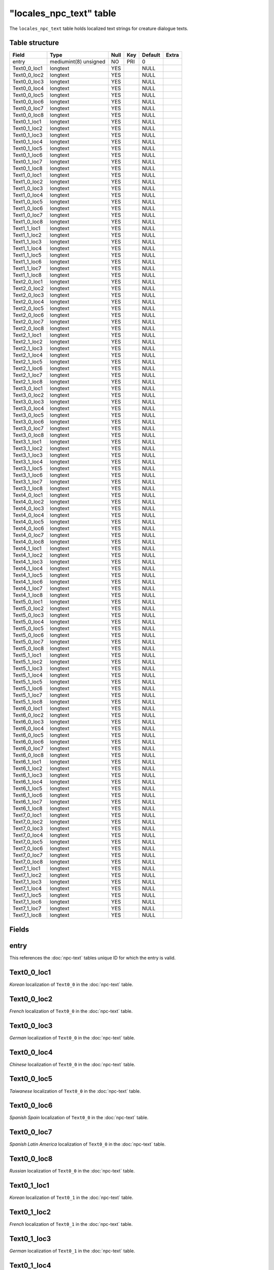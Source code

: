 .. _db-world-locales-npc-text:

==========================
"locales\_npc\_text" table
==========================

The ``locales_npc_text`` table holds localized text strings for creature
dialogue texts.

Table structure
---------------

+------------------+-------------------------+--------+-------+-----------+---------+
| Field            | Type                    | Null   | Key   | Default   | Extra   |
+==================+=========================+========+=======+===========+=========+
| entry            | mediumint(8) unsigned   | NO     | PRI   | 0         |         |
+------------------+-------------------------+--------+-------+-----------+---------+
| Text0\_0\_loc1   | longtext                | YES    |       | NULL      |         |
+------------------+-------------------------+--------+-------+-----------+---------+
| Text0\_0\_loc2   | longtext                | YES    |       | NULL      |         |
+------------------+-------------------------+--------+-------+-----------+---------+
| Text0\_0\_loc3   | longtext                | YES    |       | NULL      |         |
+------------------+-------------------------+--------+-------+-----------+---------+
| Text0\_0\_loc4   | longtext                | YES    |       | NULL      |         |
+------------------+-------------------------+--------+-------+-----------+---------+
| Text0\_0\_loc5   | longtext                | YES    |       | NULL      |         |
+------------------+-------------------------+--------+-------+-----------+---------+
| Text0\_0\_loc6   | longtext                | YES    |       | NULL      |         |
+------------------+-------------------------+--------+-------+-----------+---------+
| Text0\_0\_loc7   | longtext                | YES    |       | NULL      |         |
+------------------+-------------------------+--------+-------+-----------+---------+
| Text0\_0\_loc8   | longtext                | YES    |       | NULL      |         |
+------------------+-------------------------+--------+-------+-----------+---------+
| Text0\_1\_loc1   | longtext                | YES    |       | NULL      |         |
+------------------+-------------------------+--------+-------+-----------+---------+
| Text0\_1\_loc2   | longtext                | YES    |       | NULL      |         |
+------------------+-------------------------+--------+-------+-----------+---------+
| Text0\_1\_loc3   | longtext                | YES    |       | NULL      |         |
+------------------+-------------------------+--------+-------+-----------+---------+
| Text0\_1\_loc4   | longtext                | YES    |       | NULL      |         |
+------------------+-------------------------+--------+-------+-----------+---------+
| Text0\_1\_loc5   | longtext                | YES    |       | NULL      |         |
+------------------+-------------------------+--------+-------+-----------+---------+
| Text0\_1\_loc6   | longtext                | YES    |       | NULL      |         |
+------------------+-------------------------+--------+-------+-----------+---------+
| Text0\_1\_loc7   | longtext                | YES    |       | NULL      |         |
+------------------+-------------------------+--------+-------+-----------+---------+
| Text0\_1\_loc8   | longtext                | YES    |       | NULL      |         |
+------------------+-------------------------+--------+-------+-----------+---------+
| Text1\_0\_loc1   | longtext                | YES    |       | NULL      |         |
+------------------+-------------------------+--------+-------+-----------+---------+
| Text1\_0\_loc2   | longtext                | YES    |       | NULL      |         |
+------------------+-------------------------+--------+-------+-----------+---------+
| Text1\_0\_loc3   | longtext                | YES    |       | NULL      |         |
+------------------+-------------------------+--------+-------+-----------+---------+
| Text1\_0\_loc4   | longtext                | YES    |       | NULL      |         |
+------------------+-------------------------+--------+-------+-----------+---------+
| Text1\_0\_loc5   | longtext                | YES    |       | NULL      |         |
+------------------+-------------------------+--------+-------+-----------+---------+
| Text1\_0\_loc6   | longtext                | YES    |       | NULL      |         |
+------------------+-------------------------+--------+-------+-----------+---------+
| Text1\_0\_loc7   | longtext                | YES    |       | NULL      |         |
+------------------+-------------------------+--------+-------+-----------+---------+
| Text1\_0\_loc8   | longtext                | YES    |       | NULL      |         |
+------------------+-------------------------+--------+-------+-----------+---------+
| Text1\_1\_loc1   | longtext                | YES    |       | NULL      |         |
+------------------+-------------------------+--------+-------+-----------+---------+
| Text1\_1\_loc2   | longtext                | YES    |       | NULL      |         |
+------------------+-------------------------+--------+-------+-----------+---------+
| Text1\_1\_loc3   | longtext                | YES    |       | NULL      |         |
+------------------+-------------------------+--------+-------+-----------+---------+
| Text1\_1\_loc4   | longtext                | YES    |       | NULL      |         |
+------------------+-------------------------+--------+-------+-----------+---------+
| Text1\_1\_loc5   | longtext                | YES    |       | NULL      |         |
+------------------+-------------------------+--------+-------+-----------+---------+
| Text1\_1\_loc6   | longtext                | YES    |       | NULL      |         |
+------------------+-------------------------+--------+-------+-----------+---------+
| Text1\_1\_loc7   | longtext                | YES    |       | NULL      |         |
+------------------+-------------------------+--------+-------+-----------+---------+
| Text1\_1\_loc8   | longtext                | YES    |       | NULL      |         |
+------------------+-------------------------+--------+-------+-----------+---------+
| Text2\_0\_loc1   | longtext                | YES    |       | NULL      |         |
+------------------+-------------------------+--------+-------+-----------+---------+
| Text2\_0\_loc2   | longtext                | YES    |       | NULL      |         |
+------------------+-------------------------+--------+-------+-----------+---------+
| Text2\_0\_loc3   | longtext                | YES    |       | NULL      |         |
+------------------+-------------------------+--------+-------+-----------+---------+
| Text2\_0\_loc4   | longtext                | YES    |       | NULL      |         |
+------------------+-------------------------+--------+-------+-----------+---------+
| Text2\_0\_loc5   | longtext                | YES    |       | NULL      |         |
+------------------+-------------------------+--------+-------+-----------+---------+
| Text2\_0\_loc6   | longtext                | YES    |       | NULL      |         |
+------------------+-------------------------+--------+-------+-----------+---------+
| Text2\_0\_loc7   | longtext                | YES    |       | NULL      |         |
+------------------+-------------------------+--------+-------+-----------+---------+
| Text2\_0\_loc8   | longtext                | YES    |       | NULL      |         |
+------------------+-------------------------+--------+-------+-----------+---------+
| Text2\_1\_loc1   | longtext                | YES    |       | NULL      |         |
+------------------+-------------------------+--------+-------+-----------+---------+
| Text2\_1\_loc2   | longtext                | YES    |       | NULL      |         |
+------------------+-------------------------+--------+-------+-----------+---------+
| Text2\_1\_loc3   | longtext                | YES    |       | NULL      |         |
+------------------+-------------------------+--------+-------+-----------+---------+
| Text2\_1\_loc4   | longtext                | YES    |       | NULL      |         |
+------------------+-------------------------+--------+-------+-----------+---------+
| Text2\_1\_loc5   | longtext                | YES    |       | NULL      |         |
+------------------+-------------------------+--------+-------+-----------+---------+
| Text2\_1\_loc6   | longtext                | YES    |       | NULL      |         |
+------------------+-------------------------+--------+-------+-----------+---------+
| Text2\_1\_loc7   | longtext                | YES    |       | NULL      |         |
+------------------+-------------------------+--------+-------+-----------+---------+
| Text2\_1\_loc8   | longtext                | YES    |       | NULL      |         |
+------------------+-------------------------+--------+-------+-----------+---------+
| Text3\_0\_loc1   | longtext                | YES    |       | NULL      |         |
+------------------+-------------------------+--------+-------+-----------+---------+
| Text3\_0\_loc2   | longtext                | YES    |       | NULL      |         |
+------------------+-------------------------+--------+-------+-----------+---------+
| Text3\_0\_loc3   | longtext                | YES    |       | NULL      |         |
+------------------+-------------------------+--------+-------+-----------+---------+
| Text3\_0\_loc4   | longtext                | YES    |       | NULL      |         |
+------------------+-------------------------+--------+-------+-----------+---------+
| Text3\_0\_loc5   | longtext                | YES    |       | NULL      |         |
+------------------+-------------------------+--------+-------+-----------+---------+
| Text3\_0\_loc6   | longtext                | YES    |       | NULL      |         |
+------------------+-------------------------+--------+-------+-----------+---------+
| Text3\_0\_loc7   | longtext                | YES    |       | NULL      |         |
+------------------+-------------------------+--------+-------+-----------+---------+
| Text3\_0\_loc8   | longtext                | YES    |       | NULL      |         |
+------------------+-------------------------+--------+-------+-----------+---------+
| Text3\_1\_loc1   | longtext                | YES    |       | NULL      |         |
+------------------+-------------------------+--------+-------+-----------+---------+
| Text3\_1\_loc2   | longtext                | YES    |       | NULL      |         |
+------------------+-------------------------+--------+-------+-----------+---------+
| Text3\_1\_loc3   | longtext                | YES    |       | NULL      |         |
+------------------+-------------------------+--------+-------+-----------+---------+
| Text3\_1\_loc4   | longtext                | YES    |       | NULL      |         |
+------------------+-------------------------+--------+-------+-----------+---------+
| Text3\_1\_loc5   | longtext                | YES    |       | NULL      |         |
+------------------+-------------------------+--------+-------+-----------+---------+
| Text3\_1\_loc6   | longtext                | YES    |       | NULL      |         |
+------------------+-------------------------+--------+-------+-----------+---------+
| Text3\_1\_loc7   | longtext                | YES    |       | NULL      |         |
+------------------+-------------------------+--------+-------+-----------+---------+
| Text3\_1\_loc8   | longtext                | YES    |       | NULL      |         |
+------------------+-------------------------+--------+-------+-----------+---------+
| Text4\_0\_loc1   | longtext                | YES    |       | NULL      |         |
+------------------+-------------------------+--------+-------+-----------+---------+
| Text4\_0\_loc2   | longtext                | YES    |       | NULL      |         |
+------------------+-------------------------+--------+-------+-----------+---------+
| Text4\_0\_loc3   | longtext                | YES    |       | NULL      |         |
+------------------+-------------------------+--------+-------+-----------+---------+
| Text4\_0\_loc4   | longtext                | YES    |       | NULL      |         |
+------------------+-------------------------+--------+-------+-----------+---------+
| Text4\_0\_loc5   | longtext                | YES    |       | NULL      |         |
+------------------+-------------------------+--------+-------+-----------+---------+
| Text4\_0\_loc6   | longtext                | YES    |       | NULL      |         |
+------------------+-------------------------+--------+-------+-----------+---------+
| Text4\_0\_loc7   | longtext                | YES    |       | NULL      |         |
+------------------+-------------------------+--------+-------+-----------+---------+
| Text4\_0\_loc8   | longtext                | YES    |       | NULL      |         |
+------------------+-------------------------+--------+-------+-----------+---------+
| Text4\_1\_loc1   | longtext                | YES    |       | NULL      |         |
+------------------+-------------------------+--------+-------+-----------+---------+
| Text4\_1\_loc2   | longtext                | YES    |       | NULL      |         |
+------------------+-------------------------+--------+-------+-----------+---------+
| Text4\_1\_loc3   | longtext                | YES    |       | NULL      |         |
+------------------+-------------------------+--------+-------+-----------+---------+
| Text4\_1\_loc4   | longtext                | YES    |       | NULL      |         |
+------------------+-------------------------+--------+-------+-----------+---------+
| Text4\_1\_loc5   | longtext                | YES    |       | NULL      |         |
+------------------+-------------------------+--------+-------+-----------+---------+
| Text4\_1\_loc6   | longtext                | YES    |       | NULL      |         |
+------------------+-------------------------+--------+-------+-----------+---------+
| Text4\_1\_loc7   | longtext                | YES    |       | NULL      |         |
+------------------+-------------------------+--------+-------+-----------+---------+
| Text4\_1\_loc8   | longtext                | YES    |       | NULL      |         |
+------------------+-------------------------+--------+-------+-----------+---------+
| Text5\_0\_loc1   | longtext                | YES    |       | NULL      |         |
+------------------+-------------------------+--------+-------+-----------+---------+
| Text5\_0\_loc2   | longtext                | YES    |       | NULL      |         |
+------------------+-------------------------+--------+-------+-----------+---------+
| Text5\_0\_loc3   | longtext                | YES    |       | NULL      |         |
+------------------+-------------------------+--------+-------+-----------+---------+
| Text5\_0\_loc4   | longtext                | YES    |       | NULL      |         |
+------------------+-------------------------+--------+-------+-----------+---------+
| Text5\_0\_loc5   | longtext                | YES    |       | NULL      |         |
+------------------+-------------------------+--------+-------+-----------+---------+
| Text5\_0\_loc6   | longtext                | YES    |       | NULL      |         |
+------------------+-------------------------+--------+-------+-----------+---------+
| Text5\_0\_loc7   | longtext                | YES    |       | NULL      |         |
+------------------+-------------------------+--------+-------+-----------+---------+
| Text5\_0\_loc8   | longtext                | YES    |       | NULL      |         |
+------------------+-------------------------+--------+-------+-----------+---------+
| Text5\_1\_loc1   | longtext                | YES    |       | NULL      |         |
+------------------+-------------------------+--------+-------+-----------+---------+
| Text5\_1\_loc2   | longtext                | YES    |       | NULL      |         |
+------------------+-------------------------+--------+-------+-----------+---------+
| Text5\_1\_loc3   | longtext                | YES    |       | NULL      |         |
+------------------+-------------------------+--------+-------+-----------+---------+
| Text5\_1\_loc4   | longtext                | YES    |       | NULL      |         |
+------------------+-------------------------+--------+-------+-----------+---------+
| Text5\_1\_loc5   | longtext                | YES    |       | NULL      |         |
+------------------+-------------------------+--------+-------+-----------+---------+
| Text5\_1\_loc6   | longtext                | YES    |       | NULL      |         |
+------------------+-------------------------+--------+-------+-----------+---------+
| Text5\_1\_loc7   | longtext                | YES    |       | NULL      |         |
+------------------+-------------------------+--------+-------+-----------+---------+
| Text5\_1\_loc8   | longtext                | YES    |       | NULL      |         |
+------------------+-------------------------+--------+-------+-----------+---------+
| Text6\_0\_loc1   | longtext                | YES    |       | NULL      |         |
+------------------+-------------------------+--------+-------+-----------+---------+
| Text6\_0\_loc2   | longtext                | YES    |       | NULL      |         |
+------------------+-------------------------+--------+-------+-----------+---------+
| Text6\_0\_loc3   | longtext                | YES    |       | NULL      |         |
+------------------+-------------------------+--------+-------+-----------+---------+
| Text6\_0\_loc4   | longtext                | YES    |       | NULL      |         |
+------------------+-------------------------+--------+-------+-----------+---------+
| Text6\_0\_loc5   | longtext                | YES    |       | NULL      |         |
+------------------+-------------------------+--------+-------+-----------+---------+
| Text6\_0\_loc6   | longtext                | YES    |       | NULL      |         |
+------------------+-------------------------+--------+-------+-----------+---------+
| Text6\_0\_loc7   | longtext                | YES    |       | NULL      |         |
+------------------+-------------------------+--------+-------+-----------+---------+
| Text6\_0\_loc8   | longtext                | YES    |       | NULL      |         |
+------------------+-------------------------+--------+-------+-----------+---------+
| Text6\_1\_loc1   | longtext                | YES    |       | NULL      |         |
+------------------+-------------------------+--------+-------+-----------+---------+
| Text6\_1\_loc2   | longtext                | YES    |       | NULL      |         |
+------------------+-------------------------+--------+-------+-----------+---------+
| Text6\_1\_loc3   | longtext                | YES    |       | NULL      |         |
+------------------+-------------------------+--------+-------+-----------+---------+
| Text6\_1\_loc4   | longtext                | YES    |       | NULL      |         |
+------------------+-------------------------+--------+-------+-----------+---------+
| Text6\_1\_loc5   | longtext                | YES    |       | NULL      |         |
+------------------+-------------------------+--------+-------+-----------+---------+
| Text6\_1\_loc6   | longtext                | YES    |       | NULL      |         |
+------------------+-------------------------+--------+-------+-----------+---------+
| Text6\_1\_loc7   | longtext                | YES    |       | NULL      |         |
+------------------+-------------------------+--------+-------+-----------+---------+
| Text6\_1\_loc8   | longtext                | YES    |       | NULL      |         |
+------------------+-------------------------+--------+-------+-----------+---------+
| Text7\_0\_loc1   | longtext                | YES    |       | NULL      |         |
+------------------+-------------------------+--------+-------+-----------+---------+
| Text7\_0\_loc2   | longtext                | YES    |       | NULL      |         |
+------------------+-------------------------+--------+-------+-----------+---------+
| Text7\_0\_loc3   | longtext                | YES    |       | NULL      |         |
+------------------+-------------------------+--------+-------+-----------+---------+
| Text7\_0\_loc4   | longtext                | YES    |       | NULL      |         |
+------------------+-------------------------+--------+-------+-----------+---------+
| Text7\_0\_loc5   | longtext                | YES    |       | NULL      |         |
+------------------+-------------------------+--------+-------+-----------+---------+
| Text7\_0\_loc6   | longtext                | YES    |       | NULL      |         |
+------------------+-------------------------+--------+-------+-----------+---------+
| Text7\_0\_loc7   | longtext                | YES    |       | NULL      |         |
+------------------+-------------------------+--------+-------+-----------+---------+
| Text7\_0\_loc8   | longtext                | YES    |       | NULL      |         |
+------------------+-------------------------+--------+-------+-----------+---------+
| Text7\_1\_loc1   | longtext                | YES    |       | NULL      |         |
+------------------+-------------------------+--------+-------+-----------+---------+
| Text7\_1\_loc2   | longtext                | YES    |       | NULL      |         |
+------------------+-------------------------+--------+-------+-----------+---------+
| Text7\_1\_loc3   | longtext                | YES    |       | NULL      |         |
+------------------+-------------------------+--------+-------+-----------+---------+
| Text7\_1\_loc4   | longtext                | YES    |       | NULL      |         |
+------------------+-------------------------+--------+-------+-----------+---------+
| Text7\_1\_loc5   | longtext                | YES    |       | NULL      |         |
+------------------+-------------------------+--------+-------+-----------+---------+
| Text7\_1\_loc6   | longtext                | YES    |       | NULL      |         |
+------------------+-------------------------+--------+-------+-----------+---------+
| Text7\_1\_loc7   | longtext                | YES    |       | NULL      |         |
+------------------+-------------------------+--------+-------+-----------+---------+
| Text7\_1\_loc8   | longtext                | YES    |       | NULL      |         |
+------------------+-------------------------+--------+-------+-----------+---------+

Fields
------

entry
-----

This references the :doc:`npc-text` tables unique ID for which
the entry is valid.

Text0\_0\_loc1
--------------

*Korean* localization of ``Text0_0`` in the :doc:`npc-text`
table.

Text0\_0\_loc2
--------------

*French* localization of ``Text0_0`` in the :doc:`npc-text`
table.

Text0\_0\_loc3
--------------

*German* localization of ``Text0_0`` in the :doc:`npc-text`
table.

Text0\_0\_loc4
--------------

*Chinese* localization of ``Text0_0`` in the :doc:`npc-text`
table.

Text0\_0\_loc5
--------------

*Taiwanese* localization of ``Text0_0`` in the :doc:`npc-text`
table.

Text0\_0\_loc6
--------------

*Spanish Spain* localization of ``Text0_0`` in the
:doc:`npc-text` table.

Text0\_0\_loc7
--------------

*Spanish Latin America* localization of ``Text0_0`` in the
:doc:`npc-text` table.

Text0\_0\_loc8
--------------

*Russian* localization of ``Text0_0`` in the :doc:`npc-text`
table.

Text0\_1\_loc1
--------------

*Korean* localization of ``Text0_1`` in the :doc:`npc-text`
table.

Text0\_1\_loc2
--------------

*French* localization of ``Text0_1`` in the :doc:`npc-text`
table.

Text0\_1\_loc3
--------------

*German* localization of ``Text0_1`` in the :doc:`npc-text`
table.

Text0\_1\_loc4
--------------

*Chinese* localization of ``Text0_1`` in the :doc:`npc-text`
table.

Text0\_1\_loc5
--------------

*Taiwanese* localization of ``Text0_1`` in the :doc:`npc-text`
table.

Text0\_1\_loc6
--------------

*Spanish Spain* localization of ``Text0_1`` in the
:doc:`npc-text` table.

Text0\_1\_loc7
--------------

*Spanish Latin America* localization of ``Text0_1`` in the
:doc:`npc-text` table.

Text0\_1\_loc8
--------------

*Russian* localization of ``Text0_1`` in the :doc:`npc-text`
table.

Text1\_0\_loc1
--------------

*Korean* localization of ``Text1_0`` in the :doc:`npc-text`
table.

Text1\_0\_loc2
--------------

*French* localization of ``Text1_0`` in the :doc:`npc-text`
table.

Text1\_0\_loc3
--------------

*German* localization of ``Text1_0`` in the :doc:`npc-text`
table.

Text1\_0\_loc4
--------------

*Chinese* localization of ``Text1_0`` in the :doc:`npc-text`
table.

Text1\_0\_loc5
--------------

*Taiwanese* localization of ``Text1_0`` in the :doc:`npc-text`
table.

Text1\_0\_loc6
--------------

*Spanish Spain* localization of ``Text1_0`` in the
:doc:`npc-text` table.

Text1\_0\_loc7
--------------

*Spanish Latin America* localization of ``Text1_0`` in the
:doc:`npc-text` table.

Text1\_0\_loc8
--------------

*Russian* localization of ``Text1_0`` in the :doc:`npc-text`
table.

Text1\_1\_loc1
--------------

*Korean* localization of ``Text1_1`` in the :doc:`npc-text`
table.

Text1\_1\_loc2
--------------

*French* localization of ``Text1_1`` in the :doc:`npc-text`
table.

Text1\_1\_loc3
--------------

*German* localization of ``Text1_1`` in the :doc:`npc-text`
table.

Text1\_1\_loc4
--------------

*Chinese* localization of ``Text1_1`` in the :doc:`npc-text`
table.

Text1\_1\_loc5
--------------

*Taiwanese* localization of ``Text1_1`` in the :doc:`npc-text`
table.

Text1\_1\_loc6
--------------

*Spanish Spain* localization of ``Text1_1`` in the
:doc:`npc-text` table.

Text1\_1\_loc7
--------------

*Spanish Latin America* localization of ``Text1_1`` in the
:doc:`npc-text` table.

Text1\_1\_loc8
--------------

*Russian* localization of ``Text1_1`` in the :doc:`npc-text`
table.

Text2\_0\_loc1
--------------

*Korean* localization of ``Text2_0`` in the :doc:`npc-text`
table.

Text2\_0\_loc2
--------------

*French* localization of ``Text2_0`` in the :doc:`npc-text`
table.

Text2\_0\_loc3
--------------

*German* localization of ``Text2_0`` in the :doc:`npc-text`
table.

Text2\_0\_loc4
--------------

*Chinese* localization of ``Text2_0`` in the :doc:`npc-text`
table.

Text2\_0\_loc5
--------------

*Taiwanese* localization of ``Text2_0`` in the :doc:`npc-text`
table.

Text2\_0\_loc6
--------------

*Spanish Spain* localization of ``Text2_0`` in the
:doc:`npc-text` table.

Text2\_0\_loc7
--------------

*Spanish Latin America* localization of ``Text2_0`` in the
:doc:`npc-text` table.

Text2\_0\_loc8
--------------

*Russian* localization of ``Text2_0`` in the :doc:`npc-text`
table.

Text2\_1\_loc1
--------------

*Korean* localization of ``Text2_1`` in the :doc:`npc-text`
table.

Text2\_1\_loc2
--------------

*French* localization of ``Text2_1`` in the :doc:`npc-text`
table.

Text2\_1\_loc3
--------------

*German* localization of ``Text2_1`` in the :doc:`npc-text`
table.

Text2\_1\_loc4
--------------

*Chinese* localization of ``Text2_1`` in the :doc:`npc-text`
table.

Text2\_1\_loc5
--------------

*Taiwanese* localization of ``Text2_1`` in the :doc:`npc-text`
table.

Text2\_1\_loc6
--------------

*Spanish Spain* localization of ``Text2_1`` in the
:doc:`npc-text` table.

Text2\_1\_loc7
--------------

*Spanish Latin America* localization of ``Text2_1`` in the
:doc:`npc-text` table.

Text2\_1\_loc8
--------------

*Russian* localization of ``Text2_1`` in the :doc:`npc-text`
table.

Text3\_0\_loc1
--------------

*Korean* localization of ``Text3_0`` in the :doc:`npc-text`
table.

Text3\_0\_loc2
--------------

*French* localization of ``Text3_0`` in the :doc:`npc-text`
table.

Text3\_0\_loc3
--------------

*German* localization of ``Text3_0`` in the :doc:`npc-text`
table.

Text3\_0\_loc4
--------------

*Chinese* localization of ``Text3_0`` in the :doc:`npc-text`
table.

Text3\_0\_loc5
--------------

*Taiwanese* localization of ``Text3_0`` in the :doc:`npc-text`
table.

Text3\_0\_loc6
--------------

*Spanish Spain* localization of ``Text3_0`` in the
:doc:`npc-text` table.

Text3\_0\_loc7
--------------

*Spanish Latin America* localization of ``Text3_0`` in the
:doc:`npc-text` table.

Text3\_0\_loc8
--------------

*Russian* localization of ``Text3_0`` in the :doc:`npc-text`
table.

Text3\_1\_loc1
--------------

*Korean* localization of ``Text3_1`` in the :doc:`npc-text`
table.

Text3\_1\_loc2
--------------

*French* localization of ``Text3_1`` in the :doc:`npc-text`
table.

Text3\_1\_loc3
--------------

*German* localization of ``Text3_1`` in the :doc:`npc-text`
table.

Text3\_1\_loc4
--------------

*Chinese* localization of ``Text3_1`` in the :doc:`npc-text`
table.

Text3\_1\_loc5
--------------

*Taiwanese* localization of ``Text3_1`` in the :doc:`npc-text`
table.

Text3\_1\_loc6
--------------

*Spanish Spain* localization of ``Text3_1`` in the
:doc:`npc-text` table.

Text3\_1\_loc7
--------------

*Spanish Latin America* localization of ``Text3_1`` in the
:doc:`npc-text` table.

Text3\_1\_loc8
--------------

*Russian* localization of ``Text3_1`` in the :doc:`npc-text`
table.

Text4\_0\_loc1
--------------

*Korean* localization of ``Text4_0`` in the :doc:`npc-text`
table.

Text4\_0\_loc2
--------------

*French* localization of ``Text4_0`` in the :doc:`npc-text`
table.

Text4\_0\_loc3
--------------

*German* localization of ``Text4_0`` in the :doc:`npc-text`
table.

Text4\_0\_loc4
--------------

*Chinese* localization of ``Text4_0`` in the :doc:`npc-text`
table.

Text4\_0\_loc5
--------------

*Taiwanese* localization of ``Text4_0`` in the :doc:`npc-text`
table.

Text4\_0\_loc6
--------------

*Spanish Spain* localization of ``Text4_0`` in the
:doc:`npc-text` table.

Text4\_0\_loc7
--------------

*Spanish Latin America* localization of ``Text4_0`` in the
:doc:`npc-text` table.

Text4\_0\_loc8
--------------

*Russian* localization of ``Text4_0`` in the :doc:`npc-text`
table.

Text4\_1\_loc1
--------------

*Korean* localization of ``Text4_1`` in the :doc:`npc-text`
table.

Text4\_1\_loc2
--------------

*French* localization of ``Text4_1`` in the :doc:`npc-text`
table.

Text4\_1\_loc3
--------------

*German* localization of ``Text4_1`` in the :doc:`npc-text`
table.

Text4\_1\_loc4
--------------

*Chinese* localization of ``Text4_1`` in the :doc:`npc-text`
table.

Text4\_1\_loc5
--------------

*Taiwanese* localization of ``Text4_1`` in the :doc:`npc-text`
table.

Text4\_1\_loc6
--------------

*Spanish Spain* localization of ``Text4_1`` in the
:doc:`npc-text` table.

Text4\_1\_loc7
--------------

*Spanish Latin America* localization of ``Text4_1`` in the
:doc:`npc-text` table.

Text4\_1\_loc8
--------------

*Russian* localization of ``Text4_1`` in the :doc:`npc-text`
table.

Text5\_0\_loc1
--------------

*Korean* localization of ``Text5_0`` in the :doc:`npc-text`
table.

Text5\_0\_loc2
--------------

*French* localization of ``Text5_0`` in the :doc:`npc-text`
table.

Text5\_0\_loc3
--------------

*German* localization of ``Text5_0`` in the :doc:`npc-text`
table.

Text5\_0\_loc4
--------------

*Chinese* localization of ``Text5_0`` in the :doc:`npc-text`
table.

Text5\_0\_loc5
--------------

*Taiwanese* localization of ``Text5_0`` in the :doc:`npc-text`
table.

Text5\_0\_loc6
--------------

*Spanish Spain* localization of ``Text5_0`` in the
:doc:`npc-text` table.

Text5\_0\_loc7
--------------

*Spanish Latin America* localization of ``Text5_0`` in the
:doc:`npc-text` table.

Text5\_0\_loc8
--------------

*Russian* localization of ``Text5_0`` in the :doc:`npc-text`
table.

Text5\_1\_loc1
--------------

*Korean* localization of ``Text5_1`` in the :doc:`npc-text`
table.

Text5\_1\_loc2
--------------

*French* localization of ``Text5_1`` in the :doc:`npc-text`
table.

Text5\_1\_loc3
--------------

*German* localization of ``Text5_1`` in the :doc:`npc-text`
table.

Text5\_1\_loc4
--------------

*Chinese* localization of ``Text5_1`` in the :doc:`npc-text`
table.

Text5\_1\_loc5
--------------

*Taiwanese* localization of ``Text5_1`` in the :doc:`npc-text`
table.

Text5\_1\_loc6
--------------

*Spanish Spain* localization of ``Text5_1`` in the
:doc:`npc-text` table.

Text5\_1\_loc7
--------------

*Spanish Latin America* localization of ``Text5_1`` in the
:doc:`npc-text` table.

Text5\_1\_loc8
--------------

*Russian* localization of ``Text5_1`` in the :doc:`npc-text`
table.

Text6\_0\_loc1
--------------

*Korean* localization of ``Text6_0`` in the :doc:`npc-text`
table.

Text6\_0\_loc2
--------------

*French* localization of ``Text6_0`` in the :doc:`npc-text`
table.

Text6\_0\_loc3
--------------

*German* localization of ``Text6_0`` in the :doc:`npc-text`
table.

Text6\_0\_loc4
--------------

*Chinese* localization of ``Text6_0`` in the :doc:`npc-text`
table.

Text6\_0\_loc5
--------------

*Taiwanese* localization of ``Text6_0`` in the :doc:`npc-text`
table.

Text6\_0\_loc6
--------------

*Spanish Spain* localization of ``Text6_0`` in the
:doc:`npc-text` table.

Text6\_0\_loc7
--------------

*Spanish Latin America* localization of ``Text6_0`` in the
:doc:`npc-text` table.

Text6\_0\_loc8
--------------

*Russian* localization of ``Text6_0`` in the :doc:`npc-text`
table.

Text6\_1\_loc1
--------------

*Korean* localization of ``Text6_1`` in the :doc:`npc-text`
table.

Text6\_1\_loc2
--------------

*French* localization of ``Text6_1`` in the :doc:`npc-text`
table.

Text6\_1\_loc3
--------------

*German* localization of ``Text6_1`` in the :doc:`npc-text`
table.

Text6\_1\_loc4
--------------

*Chinese* localization of ``Text6_1`` in the :doc:`npc-text`
table.

Text6\_1\_loc5
--------------

*Taiwanese* localization of ``Text6_1`` in the :doc:`npc-text`
table.

Text6\_1\_loc6
--------------

*Spanish Spain* localization of ``Text6_1`` in the
:doc:`npc-text` table.

Text6\_1\_loc7
--------------

*Spanish Latin America* localization of ``Text6_1`` in the
:doc:`npc-text` table.

Text6\_1\_loc8
--------------

*Russian* localization of ``Text6_1`` in the :doc:`npc-text`
table.

Text7\_0\_loc1
--------------

*Korean* localization of ``Text7_0`` in the :doc:`npc-text`
table.

Text7\_0\_loc2
--------------

*French* localization of ``Text7_0`` in the :doc:`npc-text`
table.

Text7\_0\_loc3
--------------

*German* localization of ``Text7_0`` in the :doc:`npc-text`
table.

Text7\_0\_loc4
--------------

*Chinese* localization of ``Text7_0`` in the :doc:`npc-text`
table.

Text7\_0\_loc5
--------------

*Taiwanese* localization of ``Text7_0`` in the :doc:`npc-text`
table.

Text7\_0\_loc6
--------------

*Spanish Spain* localization of ``Text7_0`` in the
:doc:`npc-text` table.

Text7\_0\_loc7
--------------

*Spanish Latin America* localization of ``Text7_0`` in the
:doc:`npc-text` table.

Text7\_0\_loc8
--------------

*Russian* localization of ``Text7_0`` in the :doc:`npc-text`
table.

Text7\_1\_loc1
--------------

*Korean* localization of ``Text7_1`` in the :doc:`npc-text`
table.

Text7\_1\_loc2
--------------

*French* localization of ``Text7_1`` in the :doc:`npc-text`
table.

Text7\_1\_loc3
--------------

*German* localization of ``Text7_1`` in the :doc:`npc-text`
table.

Text7\_1\_loc4
--------------

*Chinese* localization of ``Text7_1`` in the :doc:`npc-text`
table.

Text7\_1\_loc5
--------------

*Taiwanese* localization of ``Text7_1`` in the :doc:`npc-text`
table.

Text7\_1\_loc6
--------------

*Spanish Spain* localization of ``Text7_1`` in the
:doc:`npc-text` table.

Text7\_1\_loc7
--------------

*Spanish Latin America* localization of ``Text7_1`` in the
:doc:`npc-text` table.

Text7\_1\_loc8
--------------

*Russian* localization of ``Text7_1`` in the :doc:`npc-text`
table.
